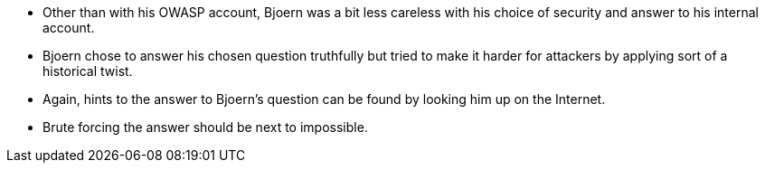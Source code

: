 * Other than with his OWASP account, Bjoern was a bit less careless with his choice of security and answer to his internal account.
* Bjoern chose to answer his chosen question truthfully but tried to make it harder for attackers by applying sort of a historical twist.
* Again, hints to the answer to Bjoern’s question can be found by looking him up on the Internet.
* Brute forcing the answer should be next to impossible.
